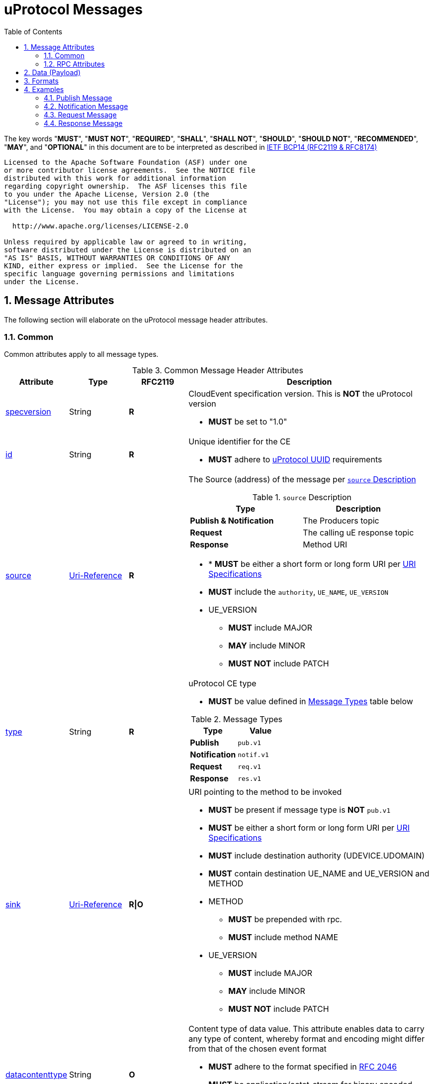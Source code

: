= uProtocol Messages
:toc:
:sectnums:
:stem: latexmath

The key words "*MUST*", "*MUST NOT*", "*REQUIRED*", "*SHALL*", "*SHALL NOT*", "*SHOULD*", "*SHOULD NOT*", "*RECOMMENDED*", "*MAY*", and "*OPTIONAL*" in this document are to be interpreted as described in https://www.rfc-editor.org/info/bcp14[IETF BCP14 (RFC2119 & RFC8174)]

----
Licensed to the Apache Software Foundation (ASF) under one
or more contributor license agreements.  See the NOTICE file
distributed with this work for additional information
regarding copyright ownership.  The ASF licenses this file
to you under the Apache License, Version 2.0 (the
"License"); you may not use this file except in compliance
with the License.  You may obtain a copy of the License at

  http://www.apache.org/licenses/LICENSE-2.0

Unless required by applicable law or agreed to in writing,
software distributed under the License is distributed on an
"AS IS" BASIS, WITHOUT WARRANTIES OR CONDITIONS OF ANY
KIND, either express or implied.  See the License for the
specific language governing permissions and limitations
under the License.
----

== Message Attributes
The following section will elaborate on the uProtocol message header attributes.

=== Common
Common attributes apply to all message types.

.Common Message Header Attributes
[width="100%",cols="14%,14%,14%,58%",options="header",]
[#common-message-attributes]
|===
|Attribute
|Type
|RFC2119
|Description


|https://github.com/cloudevents/spec/blob/v1.0.2/cloudevents/spec.md#specversion[specversion]
|String
|*R*
a|CloudEvent specification version. This is *NOT* the uProtocol version

* *MUST* be set to "1.0"


|https://github.com/cloudevents/spec/blob/v1.0.2/cloudevents/spec.md#id[id]
|String
|*R*
a|Unique identifier for the CE

* *MUST* adhere to link:../../../basics/uuid.adoc[uProtocol UUID] requirements


|https://github.com/cloudevents/spec/blob/v1.0.2/cloudevents/spec.md#source-1[source]
|https://www.rfc-editor.org/rfc/rfc3986#section-4.1[Uri-Reference]
|*R*
a|The Source (address) of the message per <<message-source>>

.`source` Description
[#message-source]
!===
!Type !Description

!*Publish & Notification*
! The Producers topic

!*Request*
!The calling uE response topic

!*Response*
!Method URI
!===


* * *MUST* be either a short form or long form URI per link:../../../basics/uri.adoc[URI Specifications]
* *MUST* include the `authority`, `UE_NAME`, `UE_VERSION`
* UE_VERSION
** *MUST* include MAJOR
** *MAY* include MINOR
** *MUST NOT* include PATCH


|https://github.com/cloudevents/spec/blob/v1.0.2/cloudevents/spec.md#type[type]
|String
|*R*
a|uProtocol CE type

* *MUST* be value defined in <<message-types>> table below

.Message Types
[#message-types]
!===
!Type !Value

!*Publish*
! `pub.v1`

!*Notification*
!`notif.v1`

!*Request*
!`req.v1`

!*Response*
!`res.v1`

!===


|https://github.com/cloudevents/spec/blob/main/subscriptions/spec.md#sink[sink]
|https://www.rfc-editor.org/rfc/rfc3986#section-4.1[Uri-Reference]
|*R\|O*
a|URI pointing to the method to be invoked

* *MUST* be present if message type is *NOT*  `pub.v1`
* *MUST* be either a short form or long form URI per link:../../../basics/uri.adoc[URI Specifications]
* *MUST* include destination authority (UDEVICE.UDOMAIN)
* *MUST* contain destination UE_NAME and UE_VERSION and METHOD
* METHOD
** *MUST* be prepended with rpc.
** *MUST* include method NAME
*  UE_VERSION
** *MUST* include MAJOR
** *MAY* include MINOR
** *MUST NOT* include PATCH

|https://github.com/cloudevents/spec/blob/v1.0.2/cloudevents/spec.md#datacontenttype[datacontenttype]
|String
|*O*
a|Content type of data value. This attribute enables data to carry any type of content, whereby format and encoding might differ from that of the chosen event format

* *MUST* adhere to the format specified in https://tools.ietf.org/html/rfc2046[RFC 2046]
* *MUST* be application/octet-stream for binary encoded data that is not protobuf
* *SHALL* be application/x-protobuf if attribute is missing


|https://github.com/cloudevents/spec/blob/v1.0.2/cloudevents/spec.md#dataschema[dataschema]
|https://www.rfc-editor.org/rfc/rfc3986#section-4.1[Uri-Reference]
|*O\|R*
a|Identifies the schema that data adheres to.
The dataschema is required only when the data is not of type google.protobuf.Any:

* *MUST* be a valid URI Reference per RFC 3986 section 4.1


|hash
|Binary
|*O*
|HMAC generated on the data portion of the message using a device key


|priority
|String
|*0*
a| uProtocol Prioritization classifications per link:../../../basics/qos.adoc[QoS]. When this field is missing, `CS0` is assumed.
When the message _type_ is `req.v1`:

* *MUST* be set to `CS4` or greater


|ttl
|Uint32
a|*R\|O*
a|How long this event should live for after it was generated (in milliseconds). Event expires when:

stem:[t_current > t_{ce_id} + ce_ttl]

When the message _type_ is `req.v1`:

* Attribute *MUST* be present and value greater than 0

otherwise:

* Attribute *MAY* be present
* When not present, or value is 0, message *MUST NOT* time out


|===


=== RPC Attributes
Additional attributes are included for RPC for correlation, access control, and more.

NOTE: RPC response RESOURCE portion of a topic is: `rpc.response`

==== Request
.Common Message Header Attributes
[width="100%",cols="15%,20%,10%,55%",options="header",]
|===
|Attribute
|Type
|RFC2119
|Description


|*token*
|String
|*R\|O*
a|Access token per link:../../permissions.adoc#_token_based_access_permissionstaps[Token-Based uE Access Permissions (TAPs)]

|*permission_level*
|Integer
|*R\|O*
|Source (senders) uE permission level as defined in link:../../permissions.adoc#_code_based_access_permissions_caps[Code-Based uE Access Permissions (CAPs)]

|===


==== Response

.RPC Response Message
[width="100%",cols="15%,15%,10%,27%,34%",options="header",]
|===
|Attribute
|Type
|RFC 2119
|Description
|Requirements

|*reqid* |String |*R* |Request Identifier a.k.a correlation ID between this response and the original request  a|
* *MUST* be the link:../../../basics/uuid.adoc[uProtocol UUID] from the original Request message (req.v1) that this response is for

|*commstatus*
|Integer
|*O*
|Communication error attribute populated by uP-L2 dispatchers only when an error has occurred in the delivery of RPC request or response events. +
The contents of this attribute, if present, is the integer representation of https://github.com/googleapis/googleapis/blob/master/google/rpc/code.proto[google.rpc.Code]
a|* *MUST* only be populated by Dispatchers when a deivery error has occured. See link:../../dispatchers/README.adoc[Dispatchers] for more information.

|===



== Data (Payload)

Data portion of the CE contains the application layer (uP-L2) message. the format of the data varies slightly depending on the CloudEvent format that we will describe in the next section.



== Formats
In this section we will explain both the message format and the message payload (data) formats building upon uProtocol CloudEvent (CE) specifications.

NOTE: _data_ in the following section refers to the message payload. please see link:../../README.adoc#img-layers[uProtocol Layers] for more information.

.Formats
[#ce-formats]
[width="100%",cols="20%,15%,65%",options="header",]
|===
|CE Format |Encoding |Data Format Considerations

|https://github.com/cloudevents/spec/blob/v1.0.2/cloudevents/formats/protobuf-format.md[*Protobuf*]
|Binary
a|* *MUST* adhere to the https://github.com/cloudevents/spec/blob/v1.0.2/cloudevents/formats/protobuf-format.md[Protobuf Event Format for CloudEvents - Version 1.0.2] specifications

If data is a protobuf message:

* *MUST* be packed as google.protobuf.Any and stored in field proto_data
* *MAY* set datacontenttype to "application/x-protobuf"
* *MAY* set dataschema to the URI of the protobuf message, this is optional as this information is already stored in the google.protobuf.Any

If the data is binary and [.underline]#NOT# a protobuf message:

* *MUST* be stored in the field binary_data
* *MUST* set datacontenttype to "application/octet-stream"
* *MUST* set dataschema to the URI-Reference schema of the data

|https://github.com/cloudevents/spec/blob/v1.0.2/cloudevents/formats/json-format.md[*JSON*]
|Text
a|* *MUST* adhere to https://github.com/cloudevents/spec/blob/v1.0.2/cloudevents/formats/json-format.md[JSON Event Format for CloudEvents - Version 1.0.2] specifications

If data is a protobuf message:

* *MUST* be packed as google.protobuf.Any and stored in field data_base64 attribute,
* *MAY* set datacontenttype to "application/x-protobuf"
* *MAY* set dataschema to the URI of the protobuf message, this is optional as this information is already stored in the google.protobuf.Any

If the data is binary and [.underline]#NOT# a protobuf message:

* *MUST* be base64 encoded and stored in data_base64 attribute
* *MUST* set datacontenttype to "application/octet-stream"
* *MUST* set dataschema to the URI-Reference schema of the data

|===


The following are additional recommendations when implementing the protocol:

* Data and CE *MUST* only be serialized once when it is to be transported over a uP-L1 transport
* CE *MUST* be serialized to the event format per link:../../../up-l1/README.adoc[uP-L1 transport requirements]


== Examples
The following examples are using the JSON CE format

=== Publish Message
[source]
----
{
    "specversion": "1.0",
    "id": "cf8b1bcd-30bd-43be-a8d3-ad1cde652e10",
    "source": "up://VCU.VIN.veh.up.gm.com/body.access/1/door.front_left#Door",
    "type": "pub.v1",
    "datacontenttype": "application/x-protobuf",
    "dataschema": "/org.eclipse.uprotocol.vehicle.body.access.v1.Door",
    "priority": "CS1",
    "ttl": 10000,
    "data": /* Protobuf serialized Door Message*/
}
----

=== Notification Message
[source]
----
{
    "specversion": "1.0",
    "id": "5b9fe861-8c1c-4899-9b07-ad1cde652e10",
    "source": "up://VCU.VIN.veh.up.gm.com/body.access/1/rpc.UpdateDoor",
    "sink": "up://VCU.VIN.veh.up.gm.com/MyAppp/1/rpc.response",
    "type": "res.v1",
    "datacontenttype": "application/x-protobuf",
    "dataschema": "/google.rpc.Status",
    "priority": "CS4",
    "reqid": "cf8b1bcd-30bd-43be-a8d3-ad1cde652e10",
    "ttl": 50000,
    "data": /* Protobuf serialized google.rpc.Status Message*/
}
----

=== Request Message
[source]
----
{
    "specversion": "1.0",
    "id": "cf8b1bcd-30bd-43be-a8d3-ad1cde652e10",
    "source": "up://VCU.VIN.veh.up.gm.com/MyAppp/1/rpc.response",
    "sink": "up://VCU.VIN.veh.up.gm.com/body.access/1/rpc.UpdateDoor",
    "type": "req.v1",
    "datacontenttype": "application/x-protobuf",
    "dataschema": "/org.eclipse.uprotocol.vehicle.body.access.v1.UpdateDoorRequest",
    "priority": "CS4",
    "ttl": 50000,
    "data": /* Protobuf serialized UpdateDoorRequest Message*/
}
----

=== Response Message
[source]
----
{
    "specversion": "1.0",
    "id": "5b9fe861-8c1c-4899-9b07-ad1cde652e10",
    "source": "up://VCU.VIN.veh.up.gm.com/body.access/1/rpc.UpdateDoor",
    "sink": "up://VCU.VIN.veh.up.gm.com/MyAppp/1/rpc.response",
    "type": "res.v1",
    "datacontenttype": "application/x-protobuf",
    "dataschema": "/google.rpc.Status",
    "priority": "CS4",
    "reqid": "cf8b1bcd-30bd-43be-a8d3-ad1cde652e10",
    "ttl": 50000,
    "data": /* Protobuf serialized google.rpc.Status Message*/
}
----